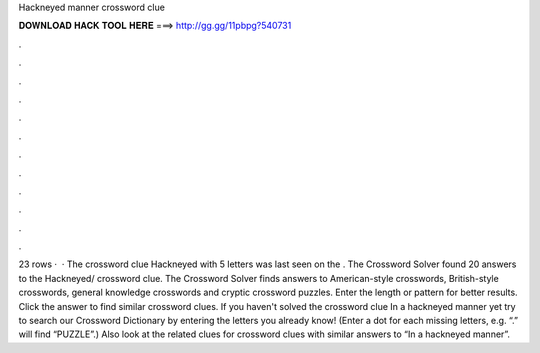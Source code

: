 Hackneyed manner crossword clue

𝐃𝐎𝐖𝐍𝐋𝐎𝐀𝐃 𝐇𝐀𝐂𝐊 𝐓𝐎𝐎𝐋 𝐇𝐄𝐑𝐄 ===> http://gg.gg/11pbpg?540731

.

.

.

.

.

.

.

.

.

.

.

.

23 rows ·  · The crossword clue Hackneyed with 5 letters was last seen on the . The Crossword Solver found 20 answers to the Hackneyed/ crossword clue. The Crossword Solver finds answers to American-style crosswords, British-style crosswords, general knowledge crosswords and cryptic crossword puzzles. Enter the length or pattern for better results. Click the answer to find similar crossword clues. If you haven't solved the crossword clue In a hackneyed manner yet try to search our Crossword Dictionary by entering the letters you already know! (Enter a dot for each missing letters, e.g. “.” will find “PUZZLE”.) Also look at the related clues for crossword clues with similar answers to “In a hackneyed manner”.